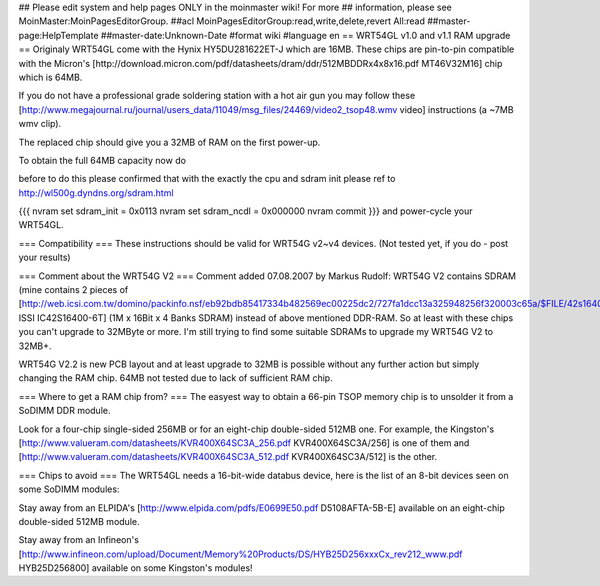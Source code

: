 ## Please edit system and help pages ONLY in the moinmaster wiki! For more
## information, please see MoinMaster:MoinPagesEditorGroup.
##acl MoinPagesEditorGroup:read,write,delete,revert All:read
##master-page:HelpTemplate
##master-date:Unknown-Date
#format wiki
#language en
== WRT54GL v1.0 and v1.1 RAM upgrade ==
Originaly WRT54GL come with the Hynix HY5DU281622ET-J which are 16MB. These chips are pin-to-pin compatible with the Micron's [http://download.micron.com/pdf/datasheets/dram/ddr/512MBDDRx4x8x16.pdf MT46V32M16] chip which is 64MB.

If you do not have a professional grade soldering station with a hot air gun you may follow these [http://www.megajournal.ru/journal/users_data/11049/msg_files/24469/video2_tsop48.wmv video] instructions (a ~7MB wmv clip).

The replaced chip should give you a 32MB of RAM on the first power-up.

To obtain the full 64MB capacity now do

before to do this please confirmed that with the exactly the cpu and sdram init
please ref to http://wl500g.dyndns.org/sdram.html

{{{
nvram set sdram_init = 0x0113
nvram set sdram_ncdl = 0x000000
nvram commit
}}}
and power-cycle your WRT54GL.

=== Compatibility ===
These instructions should be valid for WRT54G v2~v4 devices. (Not tested yet, if you do - post your results)

=== Comment about the WRT54G V2 ===
Comment added 07.08.2007 by Markus Rudolf:  WRT54G V2 contains SDRAM (mine contains 2 pieces of [http://web.icsi.com.tw/domino/packinfo.nsf/eb92bdb85417334b482569ec00225dc2/727fa1dcc13a325948256f320003c65a/$FILE/42s16400(RevE).pdf ISSI IC42S16400-6T] (1M x 16Bit x 4 Banks SDRAM) instead of above mentioned DDR-RAM. So at least with these chips you can't upgrade to 32MByte or more. I'm still trying to find some suitable SDRAMs to upgrade my WRT54G V2 to 32MB+.

WRT54G V2.2 is new PCB layout and at least upgrade to 32MB is possible without any further action but simply changing the RAM chip. 64MB not tested due to lack of sufficient RAM chip.

=== Where to get a RAM chip from? ===
The easyest way to obtain a 66-pin TSOP memory chip is to unsolder it from a SoDIMM DDR module.

Look for a four-chip single-sided 256MB or for an eight-chip double-sided 512MB one. For example, the Kingston's [http://www.valueram.com/datasheets/KVR400X64SC3A_256.pdf KVR400X64SC3A/256] is one of them and [http://www.valueram.com/datasheets/KVR400X64SC3A_512.pdf KVR400X64SC3A/512] is the other.

=== Chips to avoid ===
The WRT54GL needs a 16-bit-wide databus device, here is the list of an 8-bit devices seen on some SoDIMM modules:

Stay away from an ELPIDA's [http://www.elpida.com/pdfs/E0699E50.pdf D5108AFTA-5B-E] available on an eight-chip double-sided 512MB module.

Stay away from an Infineon's [http://www.infineon.com/upload/Document/Memory%20Products/DS/HYB25D256xxxCx_rev212_www.pdf HYB25D256800] available on some Kingston's modules!
